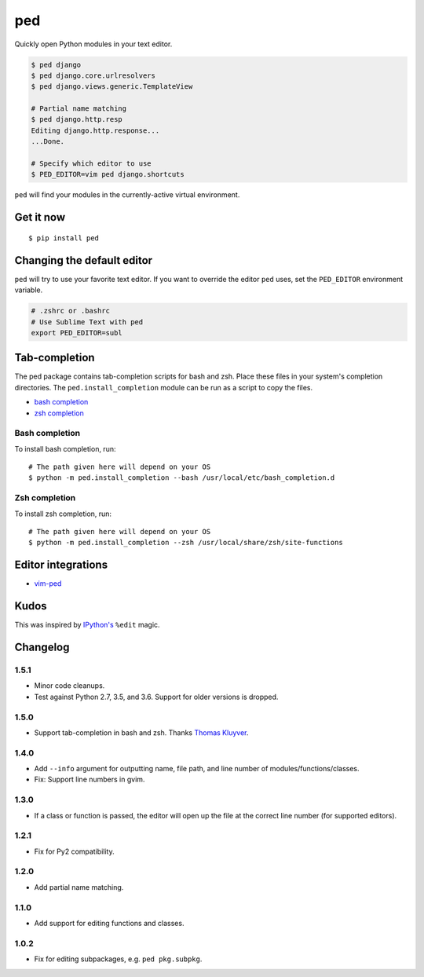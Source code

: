 ===
ped
===

.. image:: https://img.shields.io/pypi/v/ped.svg
    :target: https://pypi.python.org/pypi/ped
    :alt: Latest version

.. image:: https://img.shields.io/travis/sloria/ped.svg
    :target: https://travis-ci.org/sloria/ped
    :alt: Travis-CI

Quickly open Python modules in your text editor.

.. code-block:: bash

    $ ped django
    $ ped django.core.urlresolvers
    $ ped django.views.generic.TemplateView

    # Partial name matching
    $ ped django.http.resp
    Editing django.http.response...
    ...Done.

    # Specify which editor to use
    $ PED_EDITOR=vim ped django.shortcuts


``ped`` will find your modules in the currently-active virtual environment.


Get it now
**********
::

    $ pip install ped


Changing the default editor
***************************

``ped`` will try to use your favorite text editor. If you want to override the editor ``ped`` uses, set the ``PED_EDITOR`` environment variable.

.. code-block:: bash

    # .zshrc or .bashrc
    # Use Sublime Text with ped
    export PED_EDITOR=subl

Tab-completion
**************

The ped package contains tab-completion scripts for bash and zsh. Place these files in your system's completion directories. The ``ped.install_completion`` module can be run as a script to copy the files.

- `bash completion <https://github.com/sloria/ped/blob/master/ped/ped_bash_completion.sh>`_
- `zsh completion <https://github.com/sloria/ped/blob/master/ped/ped_zsh_completion.zsh>`_

Bash completion
---------------

To install bash completion, run::

    # The path given here will depend on your OS
    $ python -m ped.install_completion --bash /usr/local/etc/bash_completion.d

Zsh completion
---------------

To install zsh completion, run::

    # The path given here will depend on your OS
    $ python -m ped.install_completion --zsh /usr/local/share/zsh/site-functions

Editor integrations
*******************

- `vim-ped <https://github.com/sloria/vim-ped>`_

Kudos
*****

This was inspired by `IPython's <https://ipython.org/>`_ ``%edit`` magic.


Changelog
*********

1.5.1
-----

- Minor code cleanups.
- Test against Python 2.7, 3.5, and 3.6. Support for older versions is dropped.

1.5.0
-----

- Support tab-completion in bash and zsh. Thanks `Thomas Kluyver <https://github.com/takluyver>`_.

1.4.0
-----

- Add ``--info`` argument for outputting name, file path, and line number of modules/functions/classes.
- Fix: Support line numbers in gvim.

1.3.0
-----

- If a class or function is passed, the editor will open up the file at the correct line number (for supported editors).

1.2.1
-----

- Fix for Py2 compatibility.

1.2.0
-----

- Add partial name matching.

1.1.0
-----

- Add support for editing functions and classes.

1.0.2
-----

- Fix for editing subpackages, e.g. ``ped pkg.subpkg``.


